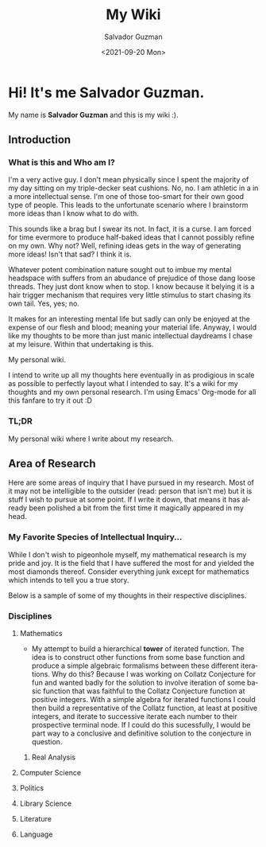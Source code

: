 #+TITLE: My Wiki 
#+DATE: <2021-09-20 Mon>
#+AUTHOR: Salvador Guzman
#+EMAIL: guzmansalv@gmail.com
#+LANGUAGE: en

* Hi! It's me Salvador Guzman.
  My name is *Salvador Guzman* and this is my wiki :).
 
** Introduction
*** What is this and Who am I?
   I'm a very active guy. I don't mean physically since I spent the majority of
   my day sitting on my triple-decker seat cushions. No, no. I am athletic in a
   in a more intellectual sense. I'm one of those too-smart for their own good
   type of people. This leads to the unfortunate scenario where I brainstorm
   more ideas than I know what to do with.

   This sounds like a brag but I swear its not. In fact, it is a curse. I am
   forced for time evermore to produce half-baked ideas that I cannot possibly
   refine on my own. Why not? Well, refining ideas gets in the way of generating
   more ideas! Isn't that sad? I think it is.

   Whatever potent combination nature sought out to imbue my mental headspace
   with suffers from an abudance of prejudice of those dang loose threads. They
   just dont know when to stop. I know because it belying it is a hair trigger
   mechanism that requires very little stimulus to start chasing its own
   tail. Yes, yes; no.

   It makes for an interesting mental life but sadly can only be enjoyed at the
   expense of our flesh and blood; meaning your material life. Anyway, I would
   like my thoughts to be more than just manic intellectual daydreams I chase at
   my leisure. Within that undertaking is this.

   My personal wiki.

   I intend to write up all my thoughts here eventually in as prodigious in
   scale as possible to perfectly layout what I intended to say. It's a wiki for
   my thoughts and my own personal research. I'm using Emacs' Org-mode for all
   this fanfare to try it out :D
*** TL;DR
    My personal wiki where I write about my research.

** Area of Research
   Here are some areas of inquiry that I have pursued in my research. Most of it
   may not be intelligible to the outsider (read: person that isn't me) but it
   is stuff I wish to pursue at some point. If I write it down, that means it
   has already been polished a bit from the first time it magically appeared in
   my head.

*** My Favorite Species of Intellectual Inquiry...
   While I don't wish to pigeonhole myself, my mathematical research is my pride
   and joy. It is the field that I have suffered the most for and yielded the
   most diamonds thereof. Consider everything junk except for mathematics which
   intends to tell you a true story.

   Below is a sample of some of my thoughts in their respective disciplines.

*** Disciplines
**** Mathematics
     - My attempt to build a hierarchical *tower* of iterated function. The idea
       is to construct other functions from some base function and produce a
       simple algebraic formalisms between these different iterations. Why do
       this? Because I was working on Collatz Conjecture for fun and wanted
       badly for the solution to involve iteration of some basic function that
       was faithful to the Collatz Conjecture function at positive
       integers. With a simple algebra for iterated functions I could then build
       a representative of the Collatz function, at least at positive integers,
       and iterate to successive iterate each number to their prospective
       terminal node. If I could do this sucessfully, I would be part way to a
       conclusive and definitive solution to the conjecture in question. 
***** Real Analysis
**** Computer Science
**** Politics
**** Library Science
**** Literature
**** Language

